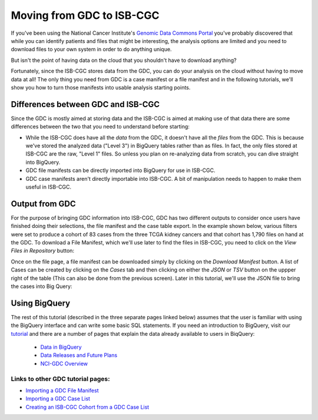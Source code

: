 
**************************
Moving from GDC to ISB-CGC
**************************

If you've been using the National Cancer Institute's `Genomic Data Commons Portal 
<https://portal.gdc.cancer.gov/>`_ you've probably discovered that while you can identify patients and files that might be interesting, the analysis options are limited and you need to download files to your own system in order to do anything unique.

But isn't the point of having data on the cloud that you shouldn't have to download anything?

Fortunately, since the ISB-CGC stores data from the GDC, you can do your analysis on the cloud without having to move data at all!  The only thing you need from GDC is a case manifest or a file manifest and in the following tutorials, we'll show you how to turn those manifests into usable analysis starting points.

Differences between GDC and ISB-CGC
====================================

Since the GDC is mostly aimed at storing data and the ISB-CGC is aimed at making use of that data there are some differences between the two that you need to understand before starting:

* While the ISB-CGC does have all the *data* from the GDC, it doesn't have all the *files* from the GDC.  This is because we've stored the analyzed data ("Level 3") in BigQuery tables rather than as files.  In fact, the only files stored at ISB-CGC are the raw, "Level 1" files.  So unless you plan on re-analyzing data from scratch, you can dive straight into BigQuery.
* GDC file manifests can be directly imported into BigQuery for use in ISB-CGC.
* GDC case manifests aren't directly importable into ISB-CGC. A bit of manipulation needs to happen to make them useful in ISB-CGC.
  
Output from  GDC
=================

For the purpose of bringing GDC information into ISB-CGC, GDC has two different outputs to consider once users have finished doing their selections, the file manifest and the case table export.  In the example shown below, various filters were set to produce a cohort of 83 cases from the three TCGA kidney cancers and that cohort has 1,790 files on hand at the GDC.  To download a File Manifest, which we'll use later to find the files in ISB-CGC, you need to click on the *View Files in Repository* button:

.. image:: GDCSetCreation4.png

  
  
Once on the file page, a file manifest can be downloaded simply by clicking on the *Download Manifest* button.  A list of Cases can be created by clicking on the *Cases* tab and then clicking on either the *JSON* or *TSV* button on the uppper right of the table (This can also be done from the previous screen).  Later in this tutorial, we'll use the JSON file to bring the cases into Big Query:

.. image:: FileManifestButton4.png
  
Using BigQuery
==============
  
The rest of this tutorial (described in the three separate pages linked below) assumes that the user is familiar with using the BigQuery interface and can write some basic SQL statements.  If you need an introduction to BigQuery, visit our `tutorial <../progapi/bigqueryGUI/WalkthroughOfGoogleBigQuery.html>`__ and there are a number of pages that explain the data already available to users in BiqQuery:

 * `Data in BigQuery <../data/data2/data_in_BQ.html>`__
 * `Data Releases and Future Plans <../data/Releases-Plus.html#release-notes>`__
 * `NCI-GDC Overview <../data/GDC_top.html>`__
 

Links to other GDC tutorial pages:
++++++++++++++++++++++++++++++++++ 
* `Importing a GDC File Manifest <ImportGDCFileManifest.html>`__
* `Importing a GDC Case List <ImportGDCCaseDownload.html>`__
* `Creating an ISB-CGC Cohort from a GDC Case List <ISB-CGC_Cohort_from_GDC_Cases.html>`__
